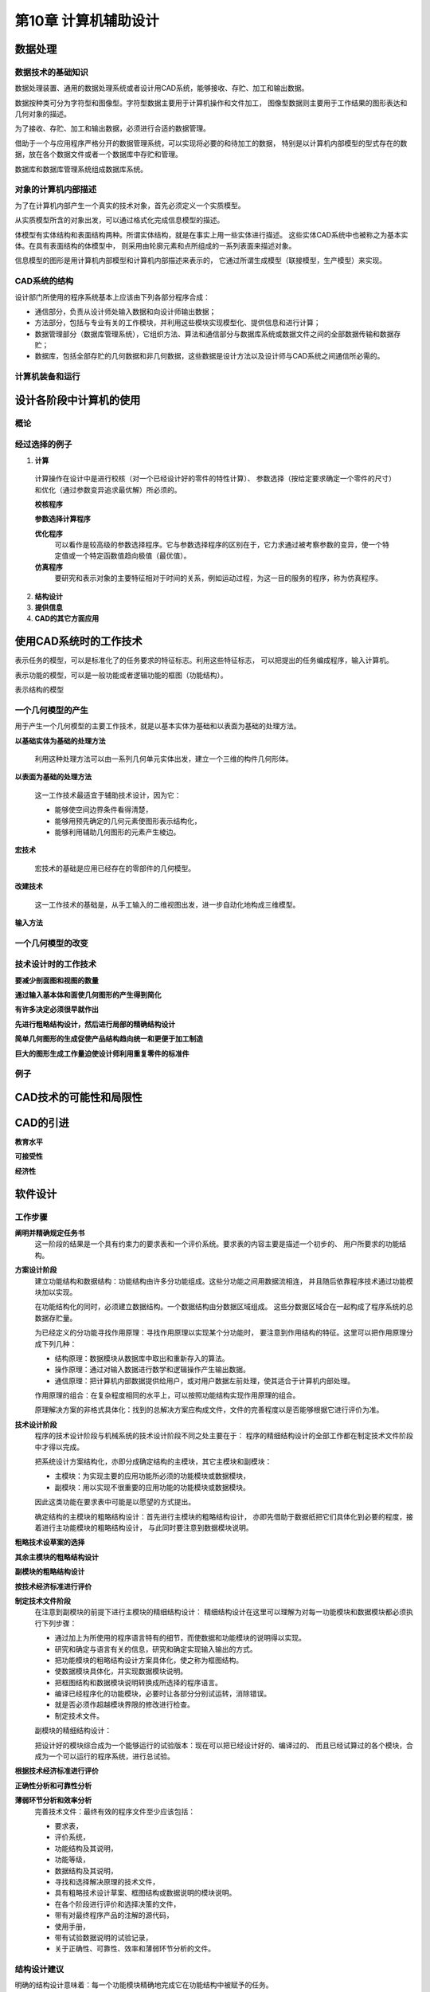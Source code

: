 第10章 计算机辅助设计
======================

数据处理
-------------
数据技术的基础知识
~~~~~~~~~~~~~~~~~~~~~~~~~~~

数据处理装置、通用的数据处理系统或者设计用CAD系统，能够接收、存贮、加工和输出数据。

数据按种类可分为字符型和图像型。字符型数据主要用于计算机操作和文件加工，
图像型数据则主要用于工作结果的图形表达和几何对象的描述。

为了接收、存贮、加工和输出数据，必须进行合适的数据管理。

借助于一个与应用程序严格分开的数据管理系统，可以实现将必要的和待加工的数据，
特别是以计算机内部模型的型式存在的数据，放在各个数据文件或者一个数据库中存贮和管理。

数据库和数据库管理系统组成数据库系统。

对象的计算机内部描述
~~~~~~~~~~~~~~~~~~~~~~~~~~~

为了在计算机内部产生一个真实的技术对象，首先必须定义一个实质模型。

从实质模型所含的对象出发，可以通过格式化完成信息模型的描述。

体模型有实体结构和表面结构两种。所谓实体结构，就是在事实上用一些实体进行描述。
这些实体CAD系统中也被称之为基本实体。在具有表面结构的体模型中，
则采用由轮廓元素和点所组成的一系列表面来描述对象。

信息模型的图形是用计算机内部模型和计算机内部描述来表示的，
它通过所谓生成模型（联接模型，生产模型）来实现。

CAD系统的结构
~~~~~~~~~~~~~~~~~~~~

设计部门所使用的程序系统基本上应该由下列各部分程序合成：

- 通信部分，负责从设计师处输入数据和向设计师输出数据；
- 方法部分，包括与专业有关的工作模块，并利用这些模块实现模型化、提供信息和进行计算；
- 数据管理部分（数据库管理系统），它组织方法、算法和通信部分与数据库系统或数据文件之间的全部数据传输和数据存贮；
- 数据库，包括全部存贮的几何数据和非几何数据，这些数据是设计方法以及设计师与CAD系统之间通信所必需的。

计算机装备和运行
~~~~~~~~~~~~~~~~~~~~~~~~

设计各阶段中计算机的使用
------------------------------

概论
~~~~~~~~~~~

经过选择的例子
~~~~~~~~~~~~~~~~~~~~~~

1. **计算**

 计算操作在设计中是进行校核（对一个已经设计好的零件的特性计算）、
 参数选择（按给定要求确定一个零件的尺寸）和优化（通过参数变异追求最优解）所必须的。

 **校核程序**

 **参数选择计算程序**

 **优化程序**
  可以看作是较高级的参数选择程序。它与参数选择程序的区别在于，它力求通过被考察参数的变异，使一个特定值或一个特定函数值趋向极值（最优值）。

 **仿真程序**
  要研究和表示对象的主要特征相对于时间的关系，例如运动过程，为这一目的服务的程序，称为仿真程序。

2. **结构设计**

3. **提供信息**

4. **CAD的其它方面应用**

使用CAD系统时的工作技术
-----------------------------

表示任务的模型，可以是标准化了的任务要求的特征标志。利用这些特征标志，
可以把提出的任务编成程序，输入计算机。

表示功能的模型，可以是一般功能或者逻辑功能的框图（功能结构）。

表示结构的模型

一个几何模型的产生
~~~~~~~~~~~~~~~~~~~~~~~~~
用于产生一个几何模型的主要工作技术，就是以基本实体为基础和以表面为基础的处理方法。

**以基础实体为基础的处理方法**

 利用这种处理方法可以由一系列几何单元实体出发，建立一个三维的构件几何形体。

**以表面为基础的处理方法**

 这一工作技术最适宜于辅助技术设计，因为它：

 * 能够使空间边界条件看得清楚，
 * 能够用预先确定的几何元素使图形表示结构化，
 * 能够利用辅助几何图形的元素产生棱边。

**宏技术**

 宏技术的基础是应用已经存在的零部件的几何模型。

**改建技术**

 这一工作技术的基础是，从手工输入的二维视图出发，进一步自动化地构成三维模型。

**输入方法**

一个几何模型的改变
~~~~~~~~~~~~~~~~~~~~~~~~~~

技术设计时的工作技术
~~~~~~~~~~~~~~~~~~~~~~~~~~~

**要减少剖面图和视图的数量**

**通过输入基本体和面使几何图形的产生得到简化**

**有许多决定必须很早就作出**

**先进行粗略结构设计，然后进行局部的精确结构设计**

**简单几何图形的生成促使产品结构趋向统一和更便于加工制造**

**巨大的图形生成工作量迫使设计师利用重复零件的标准件**

例子
~~~~~~~~~~~

CAD技术的可能性和局限性
-----------------------------

CAD的引进
--------------
**教育水平**

**可接受性**

**经济性**

软件设计
--------------

工作步骤
~~~~~~~~~~~~~~~~

**阐明并精确规定任务书**
 这一阶段的结果是一个具有约束力的要求表和一个评价系统。要求表的内容主要是描述一个初步的、
 用户所要求的功能结构。

**方案设计阶段**
 建立功能结构和数据结构：功能结构由许多分功能组成。这些分功能之间用数据流相连，
 并且随后依靠程序技术通过功能模块加以实现。
 
 在功能结构化的同时，必须建立数据结构。一个数据结构由分数据区域组成。
 这些分数据区域合在一起构成了程序系统的总数据存贮量。
 
 为已经定义的分功能寻找作用原理：寻找作用原理以实现某个分功能时，
 要注意到作用结构的特征。这里可以把作用原理分成下列几种：
 
 * 结构原理：数据模块从数据库中取出和重新存入的算法。
 * 操作原理：通过对输入数据进行数学和逻辑操作产生输出数据。
 * 通信原理：把计算机内部数据提供给用户，或对用户数据左前处理，使其适合于计算机内部处理。

 作用原理的组合：在复杂程度相同的水平上，可以按照功能结构实现作用原理的组合。

 原理解决方案的非格式具体化：找到的总解决方案应构成文件，文件的完善程度以是否能够根据它进行评价为准。

**技术设计阶段**
 程序的技术设计阶段与机械系统的技术设计阶段不同之处主要在于：
 程序的精细结构设计的全部工作都在制定技术文件阶段中才得以完成。

 把系统设计方案结构化，亦即分成确定结构的主模块，其它主模块和副模块：
 
 * 主模块：为实现主要的应用功能所必须的功能模块或数据模块，
 * 副模块：用以实现不很重要的应用功能的功能模块或数据模块。
 因此这类功能在要求表中可能是以愿望的方式提出。

 确定结构的主模块的粗略结构设计：首先进行主模块的粗略结构设计，
 亦即先借助于数据纸把它们具体化到必要的程度，接着进行主功能模块的粗略结构设计，
 与此同时要注意到数据模块说明。

**粗略技术设草案的选择**
 
**其余主模块的粗略结构设计**

**副模块的粗略结构设计**
 
**按技术经济标准进行评价**
 
**制定技术文件阶段**
 在注意到副模块的前提下进行主模块的精细结构设计：
 精细结构设计在这里可以理解为对每一功能模块和数据模块都必须执行下列步骤：
 
 * 通过加上为所使用的程序语言特有的细节，而使数据和功能模块的说明得以实现。
 * 研究和确定与语言有关的信息，研究和确定实现输入输出的方式。
 * 把功能模块的粗略结构设计方案具体化，使之称为框图结构。
 * 使数据模块具体化，并实现数据模块说明。
 * 把框图结构和数据模块说明转换成所选择的程序语言。
 * 编译已经程序化的功能模块，必要时让各部分分别试运转，消除错误。
 * 就是否必须作超越模块界限的修改进行检查。
 * 制定技术文件。

 副模块的精细结构设计：

 把设计好的模块综合成为一个能够运行的试验版本：现在可以把已经设计好的、编译过的、
 而且已经试算过的各个模块，合成为一个可以运行的程序系统，进行总试验。

**根据技术经济标准进行评价**

**正确性分析和可靠性分析**

**薄弱环节分析和效率分析**
 完善技术文件：最终有效的程序文件至少应该包括：
 
 * 要求表，
 * 评价系统，
 * 功能结构及其说明，
 * 功能等级，
 * 数据结构及其说明，
 * 寻找和选择解决原理的技术文件，
 * 具有粗略技术设计草案、框图结构或数据说明的模块说明。
 * 在各个阶段进行评价和选择决策的文件，
 * 带有对最终程序产品的注解的源代码，
 * 使用手册，
 * 带有试验数据说明的试验记录，
 * 关于正确性、可靠性、效率和薄弱环节分析的文件。

结构设计建议
~~~~~~~~~~~~~~~~~~~~

明确的结构设计意味着：每一个功能模块精确地完成它在功能结构中被赋予的任务。

简单的结构设计意味着：所有算法应该尽可能用线性化描述。

安全的结构设计意味着：

直接和短的控制流原理意味着：每一个模块的程序流程应该尽可能短而且没有回跳的途径。

效率协调原理是指在程序中一起工作的模块或者分程序的运行时间应该差不多相同。

任务分配原理是通过把复杂的程序分解成许多具有基本结构特征的模块来实现的。

在结构设计中注意到可能的失误，这意味着程序模块都具有定义了的接口，使其更易于更换。

按标准化原则进行结构设计意味着应用标准程序、标准数据结构和标准控制结构，此外还可以应用技术文件标准。

便于制造的结构设计：能运行的程序的产生和装机都要靠源程序的支持。
